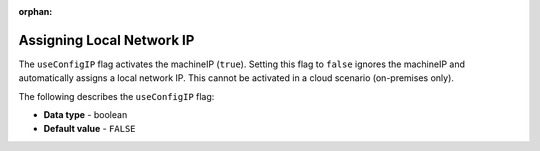 :orphan:


.. _use_config_ip:

**************************
Assigning Local Network IP
**************************

The ``useConfigIP`` flag activates the machineIP (``true``). Setting this flag to ``false`` ignores the machineIP and automatically assigns a local network IP. This cannot be activated in a cloud scenario (on-premises only).

The following describes the ``useConfigIP`` flag:

* **Data type** - boolean
* **Default value** - ``FALSE``